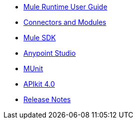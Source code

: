 // Master TOC

* link:mule-user-guide[Mule Runtime User Guide]
* link:connectors[Connectors and Modules]
* link:mule-sdk[Mule SDK]
* link:anypoint-studio[Anypoint Studio]
* link:munit[MUnit]
* link:apikit[APIkit 4.0]
* link:release-notes[Release Notes]
